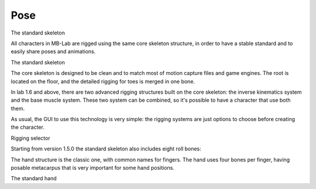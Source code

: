 Pose
====

The standard skeleton

All characters in MB-Lab are rigged using the same core skeleton structure, in order to have a stable standard and to easily share poses and animations.

The standard skeleton

The core skeleton is designed to be clean and to match most of motion capture files and game engines. The root is located on the floor, and the detailed rigging for toes is merged in one bone.

In lab 1.6 and above, there are two advanced rigging structures built on the core skeleton: the inverse kinematics system and the base muscle system. These two system can be combined, so it's possible to have a character that use both them.

As usual, the GUI to use this technology is very simple: the rigging systems are just options to choose before creating the character.

Rigging selector

Starting from version 1.5.0 the standard skeleton also includes eight roll bones:

The hand structure is the classic one, with common names for fingers. The hand uses four bones per finger, having posable metacarpus that is very important for some hand positions.

The standard hand
